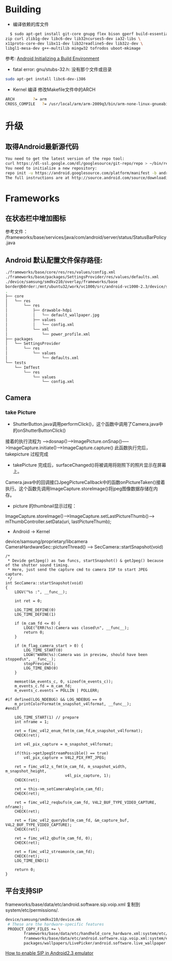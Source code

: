 #+TITLE Android FAQ

* Building
  * 编译依赖的库文件
#+BEGIN_SRC bash
    $ sudo apt-get install git-core gnupg flex bison gperf build-essential \
  zip curl zlib1g-dev libc6-dev lib32ncurses5-dev ia32-libs \
  x11proto-core-dev libx11-dev lib32readline5-dev lib32z-dev \
  libgl1-mesa-dev g++-multilib mingw32 tofrodos uboot-mkimage
#+END_SRC
    参考: [[http://source.android.com/source/initializing.html][Android Initializing a Build Environment]]    

  * fatal error: gnu/stubs-32.h: 没有那个文件或目录        
#+BEGIN_SRC bash
sudo apt-get install libc6-dev-i386
#+END_SRC

  * Kernel 编译
    修改Makefile文件中的ARCH
#+BEGIN_SRC bash
    ARCH		?= arm
    CROSS_COMPILE	?= /usr/local/arm/arm-2009q3/bin/arm-none-linux-gnueabi-
#+END_SRC



* 升级
** 取得Android最新源代码
#+BEGIN_SRC bash
You need to get the latest version of the repo tool:
curl https://dl-ssl.google.com/dl/googlesource/git-repo/repo > ~/bin/repo
You need to initialize a new repository:
repo init -u https://android.googlesource.com/platform/manifest -b android-2.3.7_r1
The full instructions are at http://source.android.com/source/downloading.html
#+END_SRC

* Frameworks
** 在状态栏中增加图标
参考文件： /frameworks/base/services/java/com/android/server/status/StatusBarPolicy.java

** Android 默认配置文件保存路径: 
#+BEGIN_SRC bash
./frameworks/base/core/res/res/values/config.xml
./frameworks/base/packages/SettingsProvider/res/values/defaults.xml
./device/samsung/smdkv210/overlay/frameworks/base
border@b0rder:/mnt/ubuntu32/work/vc1000/src/android-vc1000-2.3/device/samsung/smdkv210/overlay/frameworks/base$ tree
.
├── core
│   └── res
│       └── res
│           ├── drawable-hdpi
│           │   └── default_wallpaper.jpg
│           ├── values
│           │   └── config.xml
│           └── xml
│               └── power_profile.xml
├── packages
│   └── SettingsProvider
│       └── res
│           └── values
│               └── defaults.xml
└── tests
    └── ImfTest
        └── res
            └── values
                └── config.xml

#+END_SRC

** Camera
*** take Picture
    * ShutterButton.java调用performClick()，这个函数中调用了Camera.java中的onShutterButtonClick()
    接着的执行流程为 ----->dosnap()----->ImagePicture.onSnap()----->ImageCapture.initiate()---->ImageCapture.capture() 此函数执行完后，takepicture 过程完成
    * takePicture 完成后，surfaceChanged()将被调用将刚照下的照片显示在屏幕上。
    Camera.java中的回调接口JpegPictureCallback中的函数onPictureTaken()接着执行。这个函数先调用ImageCapture.storeImage()将jpeg图像数据存储在内存。
    * picture 的thumbnail显示过程：
    ImageCapture.storeImage()--->ImageCapture.setLastPictureThumb()---> mThumbController.setData(uri, lastPictureThumb);
    * Android -> Kernel
    device/samsung/proprietary/libcamera
    CameraHardwareSec::pictureThread() ------> SecCamera::startSnapshot(void)
#+BEGIN_SRC C++
/*
 * Devide getJpeg() as two funcs, startSnapshot() & getJpeg() because of the shutter sound timing.
 * Here, just send the capture cmd to camera ISP to start JPEG capture.
 */
int SecCamera::startSnapshot(void)
{
    LOGV("%s :", __func__);

    int ret = 0;

    LOG_TIME_DEFINE(0)
    LOG_TIME_DEFINE(1)

    if (m_cam_fd <= 0) {
        LOGE("ERR(%s):Camera was closed\n", __func__);
        return 0;
    }

    if (m_flag_camera_start > 0) {
        LOG_TIME_START(0)
        LOGW("WARN(%s):Camera was in preview, should have been stopped\n", __func__);
        stopPreview();
        LOG_TIME_END(0)
    }

    memset(&m_events_c, 0, sizeof(m_events_c));
    m_events_c.fd = m_cam_fd;
    m_events_c.events = POLLIN | POLLERR;

#if defined(LOG_NDEBUG) && LOG_NDEBUG == 0
    m_printColorFormat(m_snapshot_v4lformat, __func__);
#endif

    LOG_TIME_START(1) // prepare
    int nframe = 1;

    ret = fimc_v4l2_enum_fmt(m_cam_fd,m_snapshot_v4lformat);
    CHECK(ret);

    int v4l_pix_capture = m_snapshot_v4lformat;

    if(this->getJpegStreamPossible() == true)
        v4l_pix_capture = V4L2_PIX_FMT_JPEG;

    ret = fimc_v4l2_s_fmt(m_cam_fd, m_snapshot_width, m_snapshot_height,
                          v4l_pix_capture, 1);
    CHECK(ret);

    ret = this->m_setCameraAngle(m_cam_fd);
    CHECK(ret);

    ret = fimc_v4l2_reqbufs(m_cam_fd, V4L2_BUF_TYPE_VIDEO_CAPTURE, nframe);
    CHECK(ret);

    ret = fimc_v4l2_querybuf(m_cam_fd, &m_capture_buf, V4L2_BUF_TYPE_VIDEO_CAPTURE);
    CHECK(ret);

    ret = fimc_v4l2_qbuf(m_cam_fd, 0);
    CHECK(ret);

    ret = fimc_v4l2_streamon(m_cam_fd);
    CHECK(ret);
    LOG_TIME_END(1)

    return 0;
}
#+END_SRC


** 平台支持SIP
frameworks/base/data/etc/android.software.sip.voip.xml 复制到system/etc/permissions/.
#+BEGIN_SRC bash
device/samsung/smdkv210/device.mk
 # These are the hardware-specific features
 PRODUCT_COPY_FILES += \
        frameworks/base/data/etc/handheld_core_hardware.xml:system/etc/permissions/handheld_core_hardware.xml \
        frameworks/base/data/etc/android.software.sip.voip.xml:system/etc/permissions/android.software.sip.voip.xml \
        packages/wallpapers/LivePicker/android.software.live_wallpaper.xml:system/etc/permissions/android.software.live_wallpaper.xml

#+END_SRC
    [[http://stackoverflow.com/questions/4603465/sipmanager-newinstance-not-working-for-android-gingerbread][How to enable SIP in Android2.3 emulator]]
